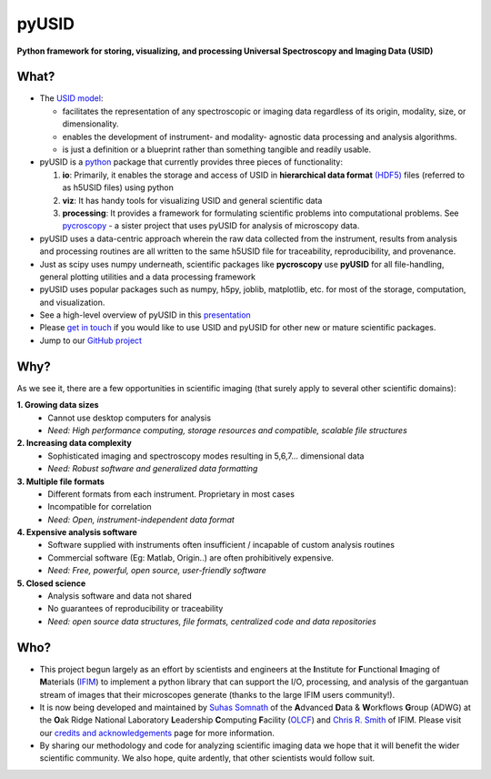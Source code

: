 ======
pyUSID
======

**Python framework for storing, visualizing, and processing Universal Spectroscopy and Imaging Data (USID)**

What?
------
* The `USID model <./data_format.html>`_:

  * facilitates the representation of any spectroscopic or imaging data regardless of its origin, modality, size, or dimensionality.
  * enables the development of instrument- and modality- agnostic data processing and analysis algorithms.
  * is just a definition or a blueprint rather than something tangible and readily usable.
* pyUSID is a `python <http://www.python.org/>`_ package that currently provides three pieces of functionality:

  #. **io**: Primarily, it enables the storage and access of USID in **hierarchical data format** `(HDF5) <http://extremecomputingtraining.anl.gov/files/2015/03/HDF5-Intro-aug7-130.pdf>`_ files (referred to as h5USID files) using python
  #. **viz**: It has handy tools for visualizing USID and general scientific data
  #. **processing**: It provides a framework for formulating scientific problems into computational problems.
     See `pycroscopy <../pycroscopy/about.html>`_ - a sister project that uses pyUSID for analysis of microscopy data.

* pyUSID uses a data-centric approach wherein the raw data collected from the instrument, results from analysis
  and processing routines are all written to the same h5USID file for traceability, reproducibility, and provenance.
* Just as scipy uses numpy underneath, scientific packages like **pycroscopy** use **pyUSID** for all file-handling, general plotting utilities and a data processing framework
* pyUSID uses popular packages such as numpy, h5py, joblib, matplotlib, etc. for most of the storage, computation, and visualization.
* See a high-level overview of pyUSID in this `presentation <https://github.com/pycroscopy/pycroscopy/blob/master/docs/pycroscopy_presentation.pdf>`_
* Please `get in touch <./contact.html>`_ if you would like to use USID and pyUSID for other new or mature scientific packages.
* Jump to our `GitHub project <https://github.com/pycroscopy/pyUSID>`_

Why?
-----
As we see it, there are a few opportunities in scientific imaging (that surely apply to several other scientific domains):

**1. Growing data sizes**
  * Cannot use desktop computers for analysis
  * *Need: High performance computing, storage resources and compatible, scalable file structures*

**2. Increasing data complexity**
  * Sophisticated imaging and spectroscopy modes resulting in 5,6,7... dimensional data
  * *Need: Robust software and generalized data formatting*

**3. Multiple file formats**
  * Different formats from each instrument. Proprietary in most cases
  * Incompatible for correlation
  * *Need: Open, instrument-independent data format*

**4. Expensive analysis software**
  * Software supplied with instruments often insufficient / incapable of custom analysis routines
  * Commercial software (Eg: Matlab, Origin..) are often prohibitively expensive.
  * *Need: Free, powerful, open source, user-friendly software*

**5. Closed science**
  * Analysis software and data not shared
  * No guarantees of reproducibility or traceability
  * *Need: open source data structures, file formats, centralized code and data repositories*

Who?
-----
* This project begun largely as an effort by scientists and engineers at the **I**\nstitute for **F**\unctional **I**\maging of **M**\aterials (`IFIM <https://ifim.ornl.gov>`_) to implement a python library that can support the I/O, processing, and analysis of the gargantuan stream of images that their microscopes generate (thanks to the large IFIM users community!).
* It is now being developed and maintained by `Suhas Somnath <https://github.com/ssomnath>`_ of the **A**\dvanced **D**\ata & **W**\orkflows **G**\roup (ADWG) at the **O**\ak Ridge National Laboratory **L**\eadership **C**\omputing **F**\acility (`OLCF <https://www.olcf.ornl.gov>`_) and `Chris R. Smith <https://github.com/CompPhysChris>`_ of IFIM.
  Please visit our `credits and acknowledgements <./credits.html>`_ page for more information.
* By sharing our methodology and code for analyzing scientific imaging data we hope that it will benefit the wider scientific community. We also hope, quite ardently, that other scientists would follow suit.
